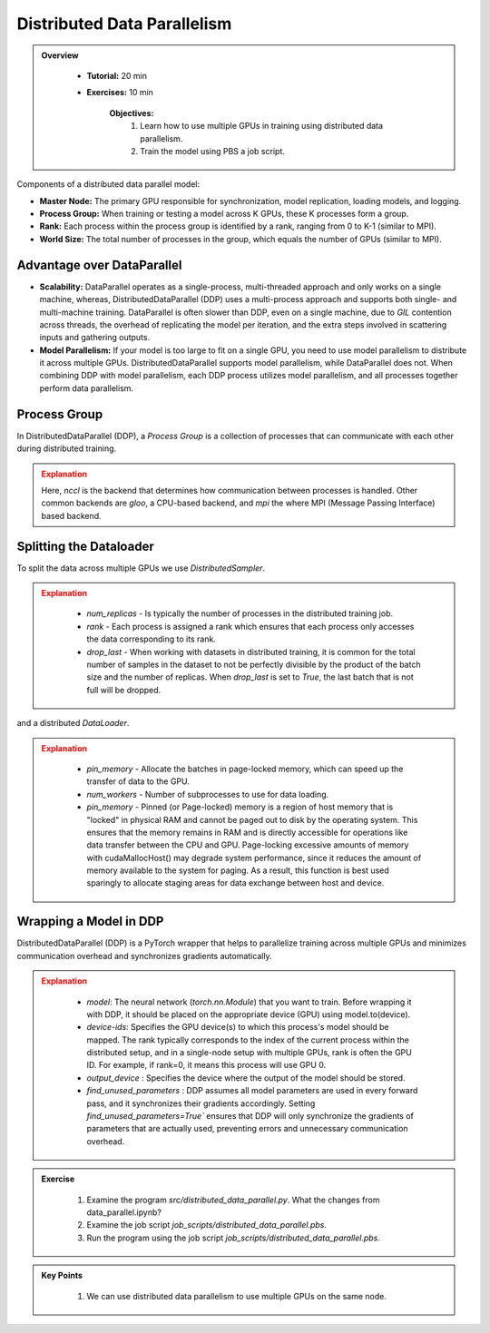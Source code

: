 Distributed Data Parallelism
=============================

.. admonition:: Overview
   :class: Overview

    * **Tutorial:** 20 min
    * **Exercises:** 10 min

        **Objectives:**
            #. Learn how to use multiple GPUs in training using distributed data parallelism. 
            #. Train the model using PBS a job script.


Components of a distributed data parallel model:

- **Master Node:** The primary GPU responsible for synchronization, model replication, loading models, and logging.
- **Process Group:** When training or testing a model across K GPUs, these K processes form a group.
- **Rank:** Each process within the process group is identified by a rank, ranging from 0 to K-1 (similar to MPI).
- **World Size:** The total number of processes in the group, which equals the number of GPUs (similar to MPI).

Advantage over DataParallel
****************************

- **Scalability:** DataParallel operates as a single-process, multi-threaded approach and only works on a single machine, whereas, DistributedDataParallel (DDP) uses a multi-process approach and supports both single- and multi-machine training. DataParallel is often slower than DDP, even on a single machine, due to *GIL* contention across threads, the overhead of replicating the model per iteration, and the extra steps involved in scattering inputs and gathering outputs.
  
- **Model Parallelism:** If your model is too large to fit on a single GPU, you need to use model parallelism to distribute it across multiple GPUs. DistributedDataParallel supports model parallelism, while DataParallel does not. When combining DDP with model parallelism, each DDP process utilizes model parallelism, and all processes together perform data parallelism.


Process Group
*************

In DistributedDataParallel (DDP), a *Process Group* is a collection of processes that can communicate with each other during distributed training. 

.. code-block:: python
    :linenos:

    import torch.distributed as dist
    
    def setup(rank, world_size):
        os.environ['MASTER_ADDR'] = 'localhost'
        os.environ['MASTER_PORT'] = '12355'
        dist.init_process_group("nccl", rank=rank, world_size=world_size)

.. admonition:: Explanation
   :class: attention

   Here, `nccl` is the backend that determines how communication between processes is handled. Other common backends are `gloo`, a CPU-based backend, and `mpi`
   the where MPI (Message Passing Interface) based backend.

Splitting the Dataloader
************************

To split the data across multiple GPUs we use `DistributedSampler`.

.. code-block:: python
    :linenos:

    def prepare(rank, world_size, batch_size=32, pin_memory=False, num_workers=0):
        dataset = PimaDataset(datapath)
        sampler = DistributedSampler(dataset, num_replicas=world_size, rank=rank, shuffle=False, drop_last=False)
    
        dataloader = DataLoader(dataset, batch_size=batch_size, pin_memory=pin_memory, num_workers=num_workers, drop_last=False, shuffle=False, sampler=sampler)
    
        return dataloader


.. admonition:: Explanation
   :class: attention

    - `num_replicas` - Is typically the number of processes in the distributed training job.
    - `rank` - Each process is assigned a rank which ensures that each process only accesses the data corresponding to its rank.
    - `drop_last` -   When working with datasets in distributed training, it is common for the total number of samples in the dataset to not be perfectly divisible by the product of the batch size and the number of replicas. When `drop_last` is set to *True*, the last batch that is not full will be dropped. 

and a distributed `DataLoader`.

.. admonition:: Explanation
   :class: attention

    - `pin_memory` - Allocate the batches in page-locked memory, which can speed up the transfer of data to the GPU.
    - `num_workers` - Number of subprocesses to use for data loading.
    - `pin_memory` - Pinned (or Page-locked) memory is a region of host memory that is "locked" in physical RAM and cannot be paged out to disk by the operating system. This ensures that the memory remains in RAM and is directly accessible for operations like data transfer between the CPU and GPU. Page-locking excessive amounts of memory with cudaMallocHost() may degrade system performance, since it reduces the amount of memory available to the system for paging. As a result, this function is best used sparingly to allocate staging areas for data exchange between host and device.


Wrapping a Model in DDP
**********************

DistributedDataParallel (DDP) is a PyTorch wrapper that helps to parallelize training across multiple GPUs and minimizes communication overhead and 
synchronizes gradients automatically.


.. code-block:: python
    :linenos:

    model_ddp = DDP(model, device_ids=[rank], output_device=rank, find_unused_parameters=True)

.. admonition:: Explanation
   :class: attention

    - `model`: The neural network (`torch.nn.Module`) that you want to train. Before wrapping it with DDP, it should be placed on the appropriate device (GPU) using model.to(device).
    - `device-ids`: Specifies the GPU device(s) to which this process's model should be mapped. The rank typically corresponds to the index of the current process within the distributed setup, and in a single-node setup with multiple GPUs, rank is often the GPU ID. For example, if rank=0, it means this process will use GPU 0.
    - `output_device` : Specifies the device where the output of the model should be stored.
    - `find_unused_parameters` : DDP assumes all model parameters are used in every forward pass, and it synchronizes their gradients accordingly. Setting `find_unused_parameters=True`` ensures that DDP will only synchronize the gradients of parameters that are actually used, preventing errors and unnecessary communication overhead.


.. admonition:: Exercise
   :class: todo

    1. Examine the program *src/distributed_data_parallel.py*. What the changes from data_parallel.ipynb?
    2. Examine the job script *job_scripts/distributed_data_parallel.pbs*.
    3. Run the program using the job script *job_scripts/distributed_data_parallel.pbs*.

    .. code-block:: console
        :linenos:

        cd job_scripts
        qsub distributed_data_parallel.pbs


.. admonition:: Key Points
   :class: hint

    #. We can use distributed data parallelism to use multiple GPUs on the same node.